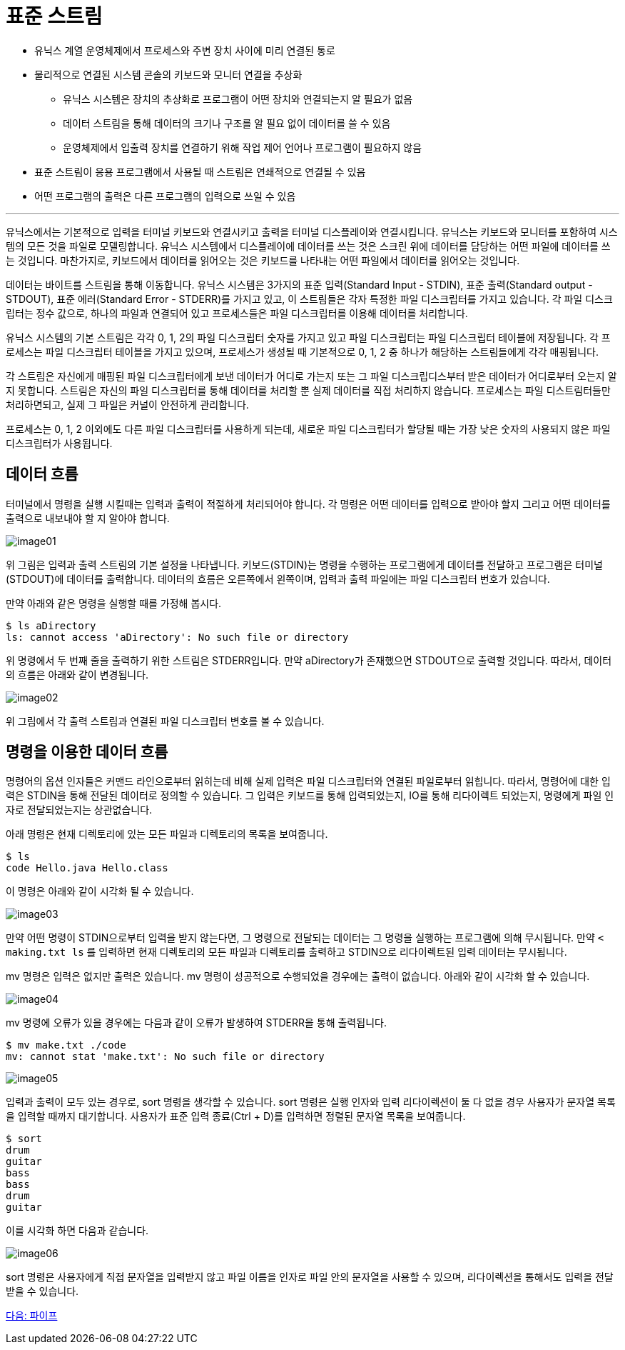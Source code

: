 = 표준 스트림

* 유닉스 계열 운영체제에서 프로세스와 주변 장치 사이에 미리 연결된 통로
* 물리적으로 연결된 시스템 콘솔의 키보드와 모니터 연결을 추상화
** 유닉스 시스템은 장치의 추상화로 프로그램이 어떤 장치와 연결되는지 알 필요가 없음
** 데이터 스트림을 통해 데이터의 크기나 구조를 알 필요 없이 데이터를 쓸 수 있음
** 운영체제에서 입출력 장치를 연결하기 위해 작업 제어 언어나 프로그램이 필요하지 않음
* 표준 스트림이 응용 프로그램에서 사용될 때 스트림은 연쇄적으로 연결될 수 있음
* 어떤 프로그램의 출력은 다른 프로그램의 입력으로 쓰일 수 있음

---

유닉스에서는 기본적으로 입력을 터미널 키보드와 연결시키고 출력을 터미널 디스플레이와 연결시킵니다. 유닉스는 키보드와 모니터를 포함하여 시스템의 모든 것을 파일로 모델링합니다. 유닉스 시스템에서 디스플레이에 데이터를 쓰는 것은 스크린 위에 데이터를 담당하는 어떤 파일에 데이터를 쓰는 것입니다. 마찬가지로, 키보드에서 데이터를 읽어오는 것은 키보드를 나타내는 어떤 파일에서 데이터를 읽어오는 것입니다.

데이터는 바이트를 스트림을 통해 이동합니다. 유닉스 시스템은 3가지의 표준 입력(Standard Input - STDIN), 표준 출력(Standard output - STDOUT), 표준 에러(Standard Error - STDERR)를 가지고 있고, 이 스트림들은 각자 특정한 파일 디스크립터를 가지고 있습니다. 각 파일 디스크립터는 정수 값으로, 하나의 파일과 연결되어 있고 프로세스들은 파일 디스크립터를 이용해 데이터를 처리합니다.

유닉스 시스템의 기본 스트림은 각각 0, 1, 2의 파일 디스크립터 숫자를 가지고 있고 파일 디스크립터는 파일 디스크립터 테이블에 저장됩니다. 각 프로세스는 파일 디스크립터 테이블을 가지고 있으며, 프로세스가 생성될 때 기본적으로 0, 1, 2 중 하나가 해당하는 스트림들에게 각각 매핑됩니다.

각 스트림은 자신에게 매핑된 파일 디스크립터에게 보낸 데이터가 어디로 가는지 또는 그 파일 디스크립디스부터 받은 데이터가 어디로부터 오는지 알지 못합니다. 스트림은 자신의 파일 디스크립터를 통해 데이터를 처리할 뿐 실제 데이터를 직접 처리하지 않습니다. 프로세스는 파일 디스트림터들만 처리하면되고, 실제 그 파일은 커널이 안전하게 관리합니다.

프로세스는 0, 1, 2 이외에도 다른 파일 디스크립터를 사용하게 되는데, 새로운 파일 디스크립터가 할당될 때는 가장 낮은 숫자의 사용되지 않은 파일 디스크립터가 사용됩니다. 

== 데이터 흐름

터미널에서 명령을 실행 시킬때는 입력과 출력이 적절하게 처리되어야 합니다. 각 명령은 어떤 데이터를 입력으로 받아야 할지 그리고 어떤 데이터를 출력으로 내보내야 할 지 알아야 합니다. 

image:../images/image01.png[]
 
위 그림은 입력과 출력 스트림의 기본 설정을 나타냅니다. 키보드(STDIN)는 명령을 수행하는 프로그램에게 데이터를 전달하고 프로그램은 터미널(STDOUT)에 데이터를 출력합니다. 데이터의 흐름은 오른쪽에서 왼쪽이며, 입력과 출력 파일에는 파일 디스크립터 번호가 있습니다.

만약 아래와 같은 명령을 실행할 때를 가정해 봅시다.

----
$ ls aDirectory
ls: cannot access 'aDirectory': No such file or directory
----

위 명령에서 두 번째 줄을 출력하기 위한 스트림은 STDERR입니다. 만약 aDirectory가 존재했으면 STDOUT으로 출력할 것입니다. 따라서, 데이터의 흐름은 아래와 같이 변경됩니다.
 
image:../images/image02.png[]

위 그림에서 각 출력 스트림과 연결된 파일 디스크립터 변호를 볼 수 있습니다. 

== 명령을 이용한 데이터 흐름

명령어의 옵션 인자들은 커맨드 라인으로부터 읽히는데 비해 실제 입력은 파일 디스크립터와 연결된 파일로부터 읽힙니다. 따라서, 명령어에 대한 입력은 STDIN을 통해 전달된 데이터로 정의할 수 있습니다. 그 입력은 키보드를 통해 입력되었는지, IO를 통해 리다이렉트 되었는지, 명령에게 파일 인자로 전달되었는지는 상관없습니다. 

아래 명령은 현재 디렉토리에 있는 모든 파일과 디렉토리의 목록을 보여줍니다.

----
$ ls
code Hello.java Hello.class
---- 

이 명령은 아래와 같이 시각화 될 수 있습니다.

image:../images/image03.png[]
 
만약 어떤 명령이 STDIN으로부터 입력을 받지 않는다면, 그 명령으로 전달되는 데이터는 그 명령을 실행하는 프로그램에 의해 무시됩니다. 만약 `&lt; making.txt ls` 를 입력하면 현재 디렉토리의 모든 파일과 디렉토리를 출력하고 STDIN으로 리다이렉트된 입력 데이터는 무시됩니다.

mv 명령은 입력은 없지만 출력은 있습니다. mv 명령이 성공적으로 수행되었을 경우에는 출력이 없습니다. 아래와 같이 시각화 할 수 있습니다.

image:../images/image04.png[]
 
mv 명령에 오류가 있을 경우에는 다음과 같이 오류가 발생하여 STDERR을 통해 출력됩니다.

----
$ mv make.txt ./code
mv: cannot stat 'make.txt': No such file or directory
----
 
image:../images/image05.png[]

입력과 출력이 모두 있는 경우로, sort 명령을 생각할 수 있습니다. sort 명령은 실행 인자와 입력 리다이렉션이 둘 다 없을 경우 사용자가 문자열 목록을 입력할 때까지 대기합니다. 사용자가 표준 입력 종료(Ctrl + D)를 입력하면 정렬된 문자열 목록을 보여줍니다.

----
$ sort
drum
guitar
bass
bass
drum
guitar
----

이를 시각화 하면 다음과 같습니다.
 
image:../images/image06.png[]

sort 명령은 사용자에게 직접 문자열을 입력받지 않고 파일 이름을 인자로 파일 안의 문자열을 사용할 수 있으며, 리다이렉션을 통해서도 입력을 전달받을 수 있습니다.

link:./07_파이프.adoc[다음: 파이프]
